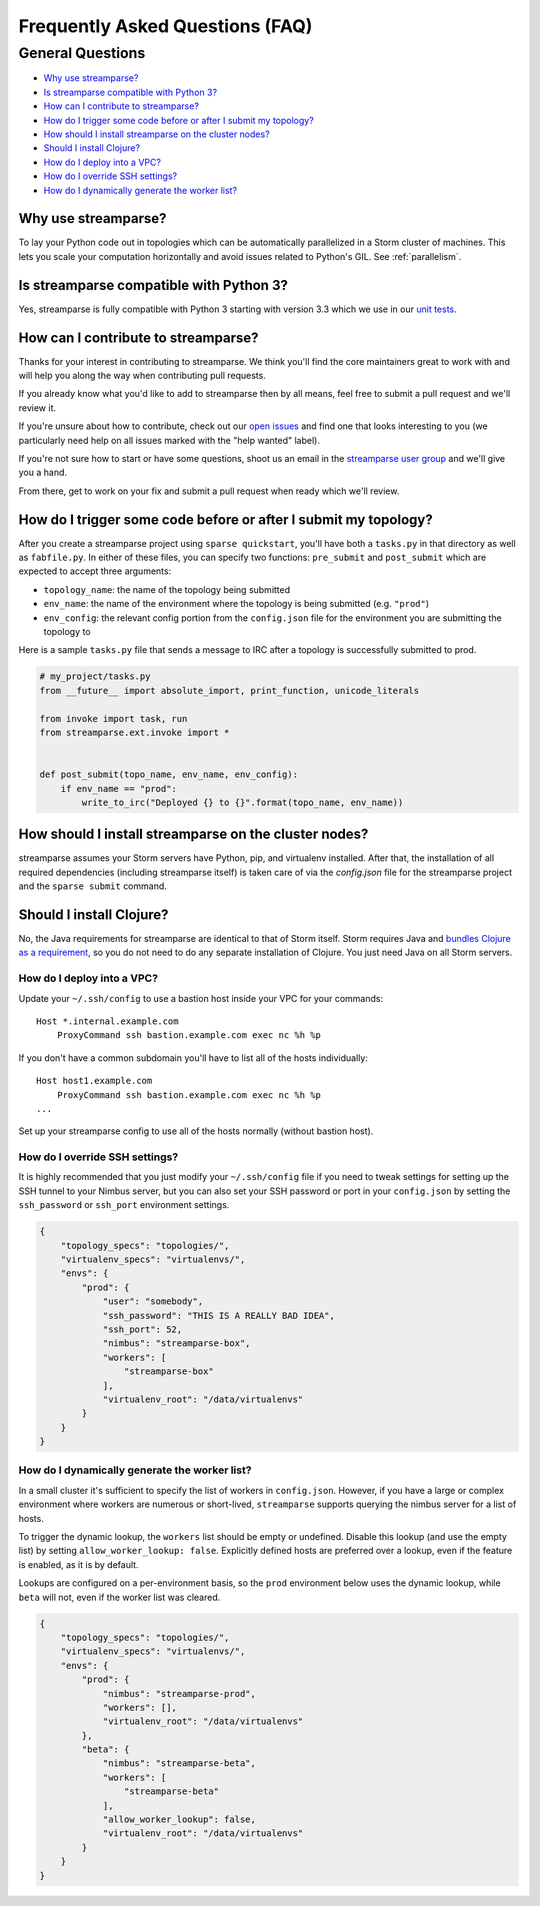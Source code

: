 Frequently Asked Questions (FAQ)
================================

General Questions
-----------------

* `Why use streamparse?`_
* `Is streamparse compatible with Python 3?`_
* `How can I contribute to streamparse?`_
* `How do I trigger some code before or after I submit my topology?`_
* `How should I install streamparse on the cluster nodes?`_
* `Should I install Clojure?`_
* `How do I deploy into a VPC?`_
* `How do I override SSH settings?`_
* `How do I dynamically generate the worker list?`_


Why use streamparse?
~~~~~~~~~~~~~~~~~~~~

To lay your Python code out in topologies which can be automatically
parallelized in a Storm cluster of machines. This lets you scale your
computation horizontally and avoid issues related to Python's GIL. See
:ref:`parallelism`.

Is streamparse compatible with Python 3?
~~~~~~~~~~~~~~~~~~~~~~~~~~~~~~~~~~~~~~~~

Yes, streamparse is fully compatible with Python 3 starting with version 3.3
which we use in our `unit tests`_.

.. _unit tests: https://github.com/Parsely/streamparse/blob/master/.travis.yml

How can I contribute to streamparse?
~~~~~~~~~~~~~~~~~~~~~~~~~~~~~~~~~~~~

Thanks for your interest in contributing to streamparse. We think
you'll find the core maintainers great to work with and will help you along the
way when contributing pull requests.

If you already know what you'd like to add to streamparse then by all means,
feel free to submit a pull request and we'll review it.

If you're unsure about how to contribute, check out our `open issues`_ and find
one that looks interesting to you (we particularly need help on all issues
marked with the "help wanted" label).

If you're not sure how to start or have some questions, shoot us an email in
the `streamparse user group`_ and we'll give you a hand.

From there, get to work on your fix and submit a pull request when ready which
we'll review.

.. _open issues: https://github.com/Parsely/streamparse/issues?state=open
.. _streamparse user group: https://groups.google.com/forum/#!forum/streamparse

How do I trigger some code before or after I submit my topology?
~~~~~~~~~~~~~~~~~~~~~~~~~~~~~~~~~~~~~~~~~~~~~~~~~~~~~~~~~~~~~~~~

After you create a streamparse project using ``sparse quickstart``, you'll have
both a ``tasks.py`` in that directory as well as ``fabfile.py``. In either of
these files, you can specify two functions: ``pre_submit`` and ``post_submit``
which are expected to accept three arguments:

* ``topology_name``: the name of the topology being submitted
* ``env_name``: the name of the environment where the topology is being
  submitted (e.g. ``"prod"``)
* ``env_config``: the relevant config portion from the ``config.json`` file for
  the environment you are submitting the topology to

Here is a sample ``tasks.py`` file that sends a message to IRC after a topology
is successfully submitted to prod.

.. code-block:: python

    # my_project/tasks.py
    from __future__ import absolute_import, print_function, unicode_literals

    from invoke import task, run
    from streamparse.ext.invoke import *


    def post_submit(topo_name, env_name, env_config):
        if env_name == "prod":
            write_to_irc("Deployed {} to {}".format(topo_name, env_name))


How should I install streamparse on the cluster nodes?
~~~~~~~~~~~~~~~~~~~~~~~~~~~~~~~~~~~~~~~~~~~~~~~~~~~~~~

streamparse assumes your Storm servers have Python, pip, and virtualenv
installed.  After that, the installation of all required dependencies (including
streamparse itself) is taken care of via the `config.json` file for the
streamparse project and the ``sparse submit`` command.

Should I install Clojure?
~~~~~~~~~~~~~~~~~~~~~~~~~

No, the Java requirements for streamparse are identical to that of Storm itself.
Storm requires Java and `bundles Clojure as a requirement`_, so you do not need
to do any separate installation of Clojure.  You just need Java on all Storm
servers.

.. _bundles Clojure as a requirement: https://github.com/apache/storm/blob/5383ac375cb2955e3247d485e46f1f58bff62810/pom.xml#L320-L322

How do I deploy into a VPC?
^^^^^^^^^^^^^^^^^^^^^^^^^^^

Update your ``~/.ssh/config`` to use a bastion host inside your VPC for your
commands::

    Host *.internal.example.com
        ProxyCommand ssh bastion.example.com exec nc %h %p

If you don't have a common subdomain you'll have to list all of the hosts
individually::

    Host host1.example.com
        ProxyCommand ssh bastion.example.com exec nc %h %p
    ...

Set up your streamparse config to use all of the hosts normally (without bastion
host).

How do I override SSH settings?
^^^^^^^^^^^^^^^^^^^^^^^^^^^^^^^

It is highly recommended that you just modify your ``~/.ssh/config`` file if you
need to tweak settings for setting up the SSH tunnel to your Nimbus server, but
you can also set your SSH password or port in your ``config.json`` by setting
the ``ssh_password`` or ``ssh_port`` environment settings.

.. code-block:: json

    {
        "topology_specs": "topologies/",
        "virtualenv_specs": "virtualenvs/",
        "envs": {
            "prod": {
                "user": "somebody",
                "ssh_password": "THIS IS A REALLY BAD IDEA",
                "ssh_port": 52,
                "nimbus": "streamparse-box",
                "workers": [
                    "streamparse-box"
                ],
                "virtualenv_root": "/data/virtualenvs"
            }
        }
    }


How do I dynamically generate the worker list?
^^^^^^^^^^^^^^^^^^^^^^^^^^^^^^^^^^^^^^^^^^^^^^

In a small cluster it's sufficient to specify the list of workers in ``config.json``. 
However, if you have a large or complex environment where workers are numerous 
or short-lived, ``streamparse`` supports querying the nimbus server for a list of hosts.

To trigger the dynamic lookup, the ``workers`` list should be empty or undefined.
Disable this lookup (and use the empty list) by setting ``allow_worker_lookup: false``.
Explicitly defined hosts are preferred over a lookup, even if the feature is enabled,
as it is by default.

Lookups are configured on a per-environment basis, so the ``prod`` environment 
below uses the dynamic lookup, while ``beta`` will not, even if the worker list
was cleared. 

.. code-block:: json

    {
        "topology_specs": "topologies/",
        "virtualenv_specs": "virtualenvs/",
        "envs": {
            "prod": {
                "nimbus": "streamparse-prod",
                "workers": [],
                "virtualenv_root": "/data/virtualenvs"
            },
            "beta": {
                "nimbus": "streamparse-beta",
                "workers": [
                    "streamparse-beta"
                ],
                "allow_worker_lookup": false,
                "virtualenv_root": "/data/virtualenvs"
            }
        }
    }

